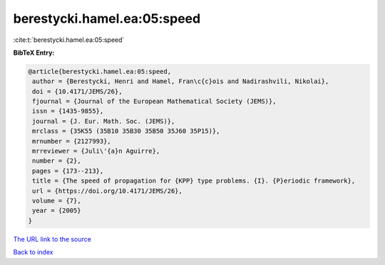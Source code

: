 berestycki.hamel.ea:05:speed
============================

:cite:t:`berestycki.hamel.ea:05:speed`

**BibTeX Entry:**

.. code-block:: bibtex

   @article{berestycki.hamel.ea:05:speed,
    author = {Berestycki, Henri and Hamel, Fran\c{c}ois and Nadirashvili, Nikolai},
    doi = {10.4171/JEMS/26},
    fjournal = {Journal of the European Mathematical Society (JEMS)},
    issn = {1435-9855},
    journal = {J. Eur. Math. Soc. (JEMS)},
    mrclass = {35K55 (35B10 35B30 35B50 35J60 35P15)},
    mrnumber = {2127993},
    mrreviewer = {Juli\'{a}n Aguirre},
    number = {2},
    pages = {173--213},
    title = {The speed of propagation for {KPP} type problems. {I}. {P}eriodic framework},
    url = {https://doi.org/10.4171/JEMS/26},
    volume = {7},
    year = {2005}
   }
`The URL link to the source <ttps://doi.org/10.4171/JEMS/26}>`_


`Back to index <../By-Cite-Keys.html>`_
